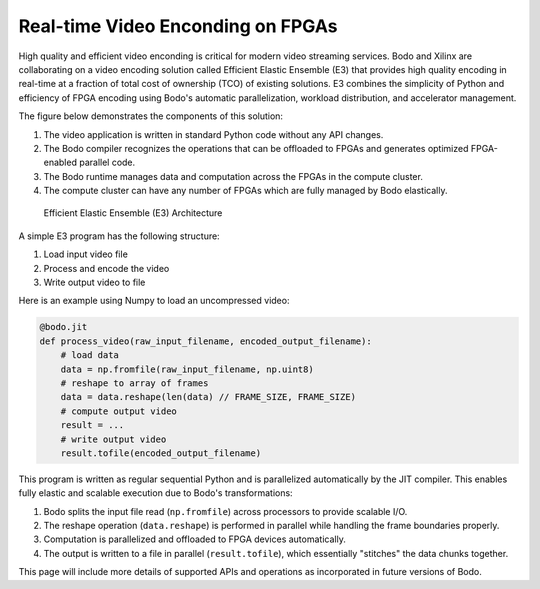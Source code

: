 Real-time Video Enconding on FPGAs
==================================

High quality and efficient video enconding is critical for modern video streaming
services. Bodo and Xilinx are collaborating on a video encoding solution called
Efficient Elastic Ensemble (E3) that provides high quality encoding in real-time
at a fraction of total cost of ownership (TCO) of existing solutions.
E3 combines the simplicity of Python and efficiency of FPGA encoding using
Bodo's automatic parallelization, workload distribution, and accelerator management.

The figure below demonstrates the components of this solution:

#. The video application is written in standard Python code without any API changes.
#. The Bodo compiler recognizes the operations that can be offloaded to FPGAs and generates
   optimized FPGA-enabled parallel code.
#. The Bodo runtime manages data and computation across the FPGAs in the compute cluster.
#. The compute cluster can have any number of FPGAs which are fully managed by Bodo elastically.

.. figure:: ../figs/e3_bodo.jpeg
    :alt: Efficient Elastic Ensemble (E3) Architecture

    Efficient Elastic Ensemble (E3) Architecture

A simple E3 program has the following structure:

#. Load input video file
#. Process and encode the video
#. Write output video to file

Here is an example using Numpy to load an uncompressed video:

.. code:: ipython3

    @bodo.jit
    def process_video(raw_input_filename, encoded_output_filename):
        # load data
        data = np.fromfile(raw_input_filename, np.uint8)
        # reshape to array of frames
        data = data.reshape(len(data) // FRAME_SIZE, FRAME_SIZE)
        # compute output video
        result = ...
        # write output video
        result.tofile(encoded_output_filename)

This program is written as regular sequential Python and is parallelized
automatically by the JIT compiler. This enables fully elastic and scalable execution due to Bodo's transformations:

#. Bodo splits the input file read (``np.fromfile``) across processors to provide scalable I/O.
#. The reshape operation (``data.reshape``) is performed in parallel while handling the frame boundaries properly.
#. Computation is parallelized and offloaded to FPGA devices automatically.
#. The output is written to a file in parallel (``result.tofile``), which essentially "stitches" the data chunks together.

This page will include more details of supported APIs and operations as incorporated in future versions of Bodo.
